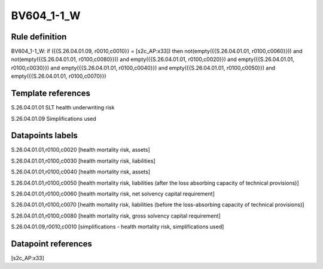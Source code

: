 ===========
BV604_1-1_W
===========

Rule definition
---------------

BV604_1-1_W: if ({{S.26.04.01.09, r0010,c0010}} = [s2c_AP:x33]) then not(empty({{S.26.04.01.01, r0100,c0060}})) and not(empty({{S.26.04.01.01, r0100,c0080}})) and empty({{S.26.04.01.01, r0100,c0020}}) and empty({{S.26.04.01.01, r0100,c0030}}) and empty({{S.26.04.01.01, r0100,c0040}}) and empty({{S.26.04.01.01, r0100,c0050}}) and empty({{S.26.04.01.01, r0100,c0070}})


Template references
-------------------

S.26.04.01.01 SLT health underwriting risk

S.26.04.01.09 Simplifications used


Datapoints labels
-----------------

S.26.04.01.01,r0100,c0020 [health mortality risk, assets]

S.26.04.01.01,r0100,c0030 [health mortality risk, liabilities]

S.26.04.01.01,r0100,c0040 [health mortality risk, assets]

S.26.04.01.01,r0100,c0050 [health mortality risk, liabilities (after the loss absorbing capacity of technical provisions)]

S.26.04.01.01,r0100,c0060 [health mortality risk, net solvency capital requirement]

S.26.04.01.01,r0100,c0070 [health mortality risk, liabilities (before the loss-absorbing capacity of technical provisions)]

S.26.04.01.01,r0100,c0080 [health mortality risk, gross solvency capital requirement]

S.26.04.01.09,r0010,c0010 [simplifications - health mortality risk, simplifications used]



Datapoint references
--------------------

[s2c_AP:x33]